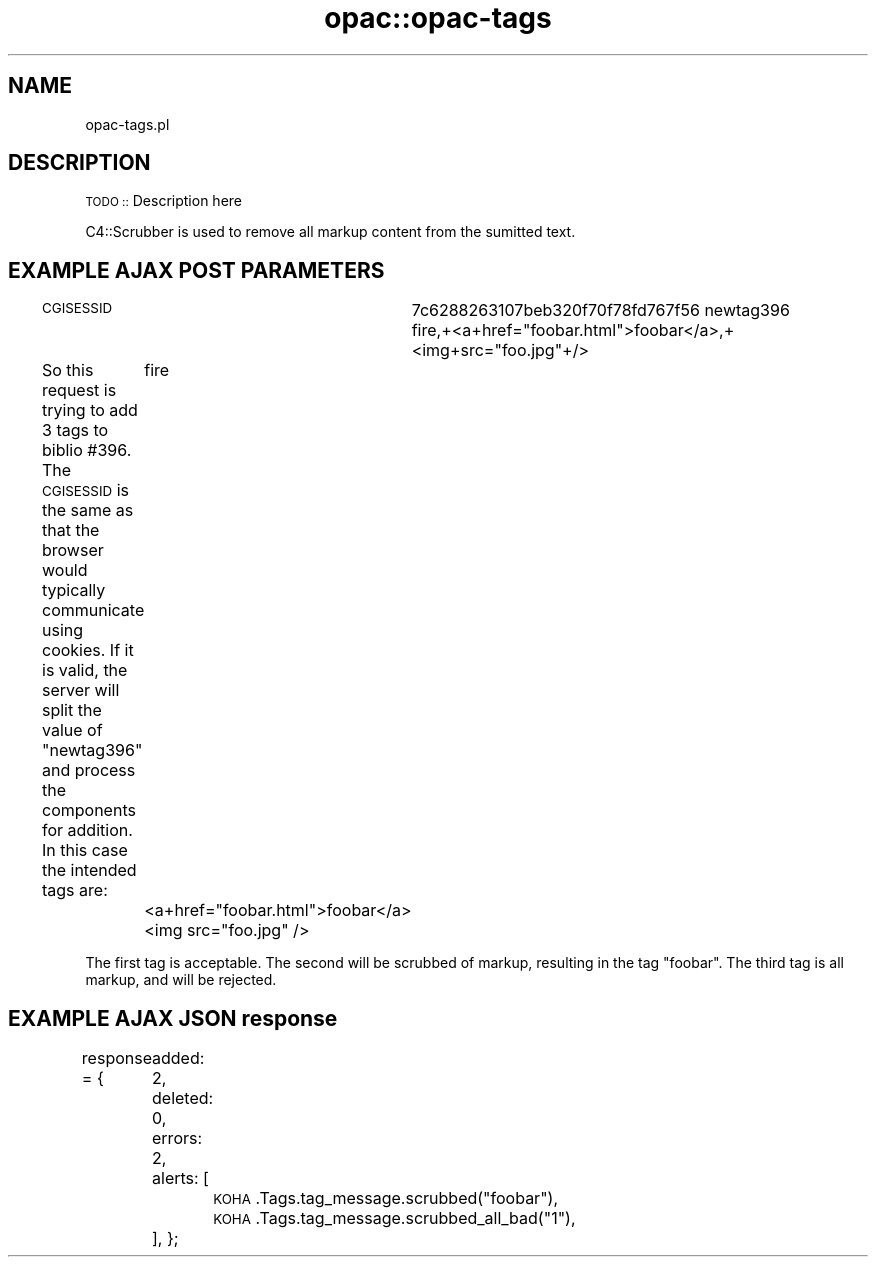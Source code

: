 .\" Automatically generated by Pod::Man 4.10 (Pod::Simple 3.35)
.\"
.\" Standard preamble:
.\" ========================================================================
.de Sp \" Vertical space (when we can't use .PP)
.if t .sp .5v
.if n .sp
..
.de Vb \" Begin verbatim text
.ft CW
.nf
.ne \\$1
..
.de Ve \" End verbatim text
.ft R
.fi
..
.\" Set up some character translations and predefined strings.  \*(-- will
.\" give an unbreakable dash, \*(PI will give pi, \*(L" will give a left
.\" double quote, and \*(R" will give a right double quote.  \*(C+ will
.\" give a nicer C++.  Capital omega is used to do unbreakable dashes and
.\" therefore won't be available.  \*(C` and \*(C' expand to `' in nroff,
.\" nothing in troff, for use with C<>.
.tr \(*W-
.ds C+ C\v'-.1v'\h'-1p'\s-2+\h'-1p'+\s0\v'.1v'\h'-1p'
.ie n \{\
.    ds -- \(*W-
.    ds PI pi
.    if (\n(.H=4u)&(1m=24u) .ds -- \(*W\h'-12u'\(*W\h'-12u'-\" diablo 10 pitch
.    if (\n(.H=4u)&(1m=20u) .ds -- \(*W\h'-12u'\(*W\h'-8u'-\"  diablo 12 pitch
.    ds L" ""
.    ds R" ""
.    ds C` ""
.    ds C' ""
'br\}
.el\{\
.    ds -- \|\(em\|
.    ds PI \(*p
.    ds L" ``
.    ds R" ''
.    ds C`
.    ds C'
'br\}
.\"
.\" Escape single quotes in literal strings from groff's Unicode transform.
.ie \n(.g .ds Aq \(aq
.el       .ds Aq '
.\"
.\" If the F register is >0, we'll generate index entries on stderr for
.\" titles (.TH), headers (.SH), subsections (.SS), items (.Ip), and index
.\" entries marked with X<> in POD.  Of course, you'll have to process the
.\" output yourself in some meaningful fashion.
.\"
.\" Avoid warning from groff about undefined register 'F'.
.de IX
..
.nr rF 0
.if \n(.g .if rF .nr rF 1
.if (\n(rF:(\n(.g==0)) \{\
.    if \nF \{\
.        de IX
.        tm Index:\\$1\t\\n%\t"\\$2"
..
.        if !\nF==2 \{\
.            nr % 0
.            nr F 2
.        \}
.    \}
.\}
.rr rF
.\" ========================================================================
.\"
.IX Title "opac::opac-tags 3pm"
.TH opac::opac-tags 3pm "2023-11-09" "perl v5.28.1" "User Contributed Perl Documentation"
.\" For nroff, turn off justification.  Always turn off hyphenation; it makes
.\" way too many mistakes in technical documents.
.if n .ad l
.nh
.SH "NAME"
opac\-tags.pl
.SH "DESCRIPTION"
.IX Header "DESCRIPTION"
\&\s-1TODO ::\s0 Description here
.PP
C4::Scrubber is used to remove all markup content from the sumitted text.
.SH "EXAMPLE AJAX POST PARAMETERS"
.IX Header "EXAMPLE AJAX POST PARAMETERS"
\&\s-1CGISESSID\s0	7c6288263107beb320f70f78fd767f56
newtag396	fire,+<a+href=\*(L"foobar.html\*(R">foobar</a>,+<img+src=\*(L"foo.jpg\*(R"+/>
.PP
So this request is trying to add 3 tags to biblio #396.  The \s-1CGISESSID\s0 is the same as that the browser would
typically communicate using cookies.  If it is valid, the server will split the value of \*(L"newtag396\*(R" and 
process the components for addition.  In this case the intended tags are:
	fire
	<a+href=\*(L"foobar.html\*(R">foobar</a>
	<img src=\*(L"foo.jpg\*(R" />
.PP
The first tag is acceptable.  The second will be scrubbed of markup, resulting in the tag \*(L"foobar\*(R".  
The third tag is all markup, and will be rejected.
.SH "EXAMPLE AJAX JSON response"
.IX Header "EXAMPLE AJAX JSON response"
response = {
	added: 2,
	deleted: 0,
	errors: 2,
	alerts: [
		 \s-1KOHA\s0.Tags.tag_message.scrubbed(\*(L"foobar\*(R"),
 		 \s-1KOHA\s0.Tags.tag_message.scrubbed_all_bad(\*(L"1\*(R"),
 	],
};
